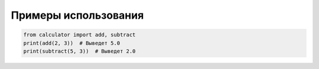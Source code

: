 Примеры использования
====================

.. code-block:: python

    from calculator import add, subtract
    print(add(2, 3))  # Выведет 5.0
    print(subtract(5, 3))  # Выведет 2.0